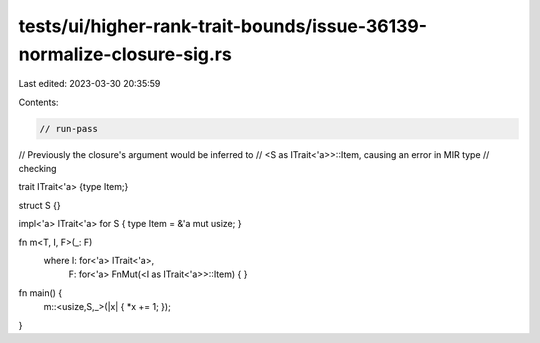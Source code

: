 tests/ui/higher-rank-trait-bounds/issue-36139-normalize-closure-sig.rs
======================================================================

Last edited: 2023-03-30 20:35:59

Contents:

.. code-block:: rs

    // run-pass
// Previously the closure's argument would be inferred to
// <S as ITrait<'a>>::Item, causing an error in MIR type
// checking

trait ITrait<'a> {type Item;}

struct S {}

impl<'a> ITrait<'a> for S { type Item = &'a mut usize; }

fn m<T, I, F>(_: F)
    where I: for<'a> ITrait<'a>,
          F: for<'a> FnMut(<I as ITrait<'a>>::Item) { }


fn main() {
    m::<usize,S,_>(|x| { *x += 1; });
}


